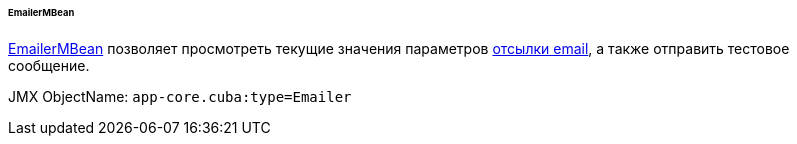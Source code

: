 :sourcesdir: ../../../../../../source

[[emailerMBean]]
====== EmailerMBean

http://files.cuba-platform.com/javadoc/cuba/6.9/com/haulmont/cuba/core/jmx/EmailerMBean.html[EmailerMBean] позволяет просмотреть текущие значения параметров <<email_sending,отсылки email>>, а также отправить тестовое сообщение.

JMX ObjectName: `app-core.cuba:type=Emailer`

